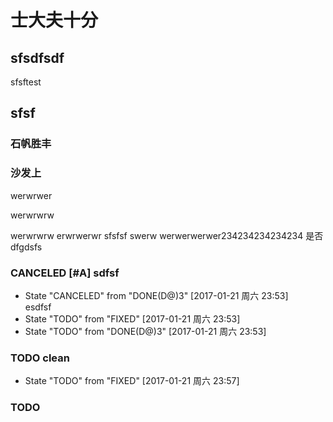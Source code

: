 #+SEQ_TODO: REPORT(r) BUG(b) KNOWNCAUSE(k) | FIXED(f)
#+SEQ_TODO: TODO(T!) | DONE(D@)3  CANCELED(C@/!)    
* 士大夫十分
** sfsdfsdf
 
   sfsftest
** sfsf
*** 石帆胜丰
*** 沙发上 
    werwrwer

    werwrwrw


    werwrwrw
    erwrwerwr sfsfsf
    swerw werwerwerwer234234234234234
    是否 dfgdsfs
*** CANCELED [#A] sdfsf 
    CLOSED: [2017-01-21 周六 23:53]
    - State "CANCELED"   from "DONE(D@)3"  [2017-01-21 周六 23:53] \\
      esdfsf
    - State "TODO"       from "FIXED"      [2017-01-21 周六 23:53]
    - State "TODO"       from "DONE(D@)3"  [2017-01-21 周六 23:53]
*** TODO clean
    SCHEDULED: <2017-01-22 周日 12:00>
    - State "TODO"       from "FIXED"      [2017-01-21 周六 23:57]
*** TODO 
    SCHEDULED: <2017-01-22 周日 02:00>
